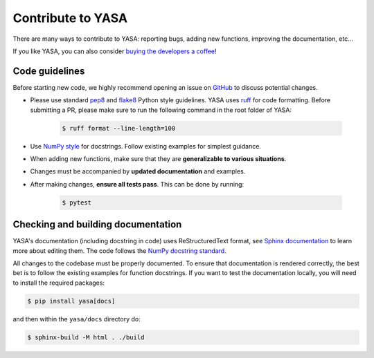 .. _Contribute:

Contribute to YASA
******************

There are many ways to contribute to YASA: reporting bugs, adding new functions, improving the documentation, etc...

If you like YASA, you can also consider `buying the developers a coffee <https://www.paypal.com/cgi-bin/webscr?cmd=_donations&business=K2FZVJGCKYPAG&currency_code=USD&source=url>`_!

Code guidelines
---------------

Before starting new code, we highly recommend opening an issue on `GitHub <https://github.com/raphaelvallat/yasa>`_ to discuss potential changes.

* Please use standard `pep8 <https://pypi.python.org/pypi/pep8>`_ and `flake8 <http://flake8.pycqa.org/>`_ Python style guidelines. YASA uses `ruff <https://github.com/astral-sh/ruff>`_ for code formatting. Before submitting a PR, please make sure to run the following command in the root folder of YASA:

    .. code-block:: bash

        $ ruff format --line-length=100

* Use `NumPy style <https://numpydoc.readthedocs.io/en/latest/format.html>`_ for docstrings. Follow existing examples for simplest guidance.

* When adding new functions, make sure that they are **generalizable to various situations**.

* Changes must be accompanied by **updated documentation** and examples.

* After making changes, **ensure all tests pass**. This can be done by running:

    .. code-block:: bash

        $ pytest

Checking and building documentation
-----------------------------------

YASA's documentation (including docstring in code) uses ReStructuredText format,
see `Sphinx documentation <http://www.sphinx-doc.org/en/master/>`_ to learn more about editing them. The code
follows the `NumPy docstring standard <https://numpydoc.readthedocs.io/en/latest/format.html>`_.

All changes to the codebase must be properly documented. To ensure that documentation is rendered correctly, the best bet is to follow the existing examples for function docstrings. If you want to test the documentation locally, you will need to install the required packages:

.. code-block:: bash

    $ pip install yasa[docs]

and then within the ``yasa/docs`` directory do:

.. code-block:: bash

    $ sphinx-build -M html . ./build
